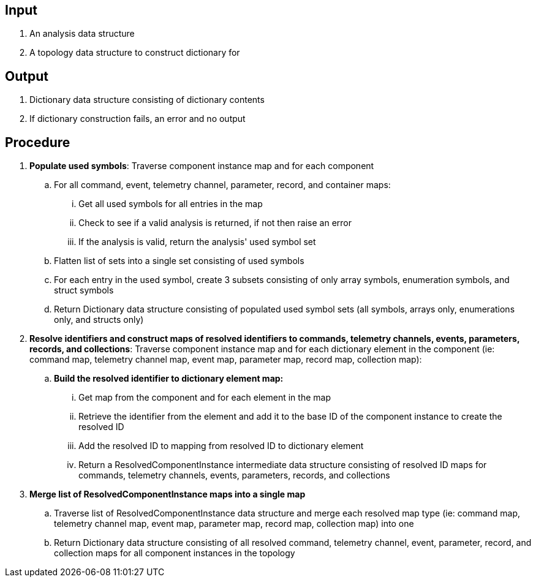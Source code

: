 == Input
. An analysis data structure
. A topology data structure to construct dictionary for

== Output
. Dictionary data structure consisting of dictionary contents
. If dictionary construction fails, an error and no output

== Procedure
. *Populate used symbols*: Traverse component instance map and for each component
.. For all command, event, telemetry channel, parameter, record, and container maps:
... Get all used symbols for all entries in the map
... Check to see if a valid analysis is returned, if not then raise an error
... If the analysis is valid, return the analysis' used symbol set
.. Flatten list of sets into a single set consisting of used symbols
.. For each entry in the used symbol, create 3 subsets consisting of only array symbols, enumeration symbols, and struct symbols
.. Return Dictionary data structure consisting of populated used symbol sets (all symbols, arrays only, enumerations only, and structs only)


. *Resolve identifiers and construct maps of resolved identifiers to commands, telemetry channels, events, parameters, records, and collections*: Traverse component instance map and for each dictionary element in the component (ie: command map, telemetry channel map, event map, parameter map, record map, collection map):
.. *Build the resolved identifier to dictionary element map:*
... Get map from the component and for each element in the map
... Retrieve the identifier from the element and add it to the base ID of the component instance to create the resolved ID
... Add the resolved ID to mapping from resolved ID to dictionary element
... Return a ResolvedComponentInstance intermediate data structure consisting of resolved ID maps for commands, telemetry channels, events, parameters, records, and collections

. *Merge list of ResolvedComponentInstance maps into a single map*
.. Traverse list of ResolvedComponentInstance data structure and merge each resolved map type (ie: command map, telemetry channel map, event map, parameter map, record map, collection map) into one
.. Return Dictionary data structure consisting of all resolved command, telemetry channel, event, parameter, record, and collection maps for all component instances in the topology
